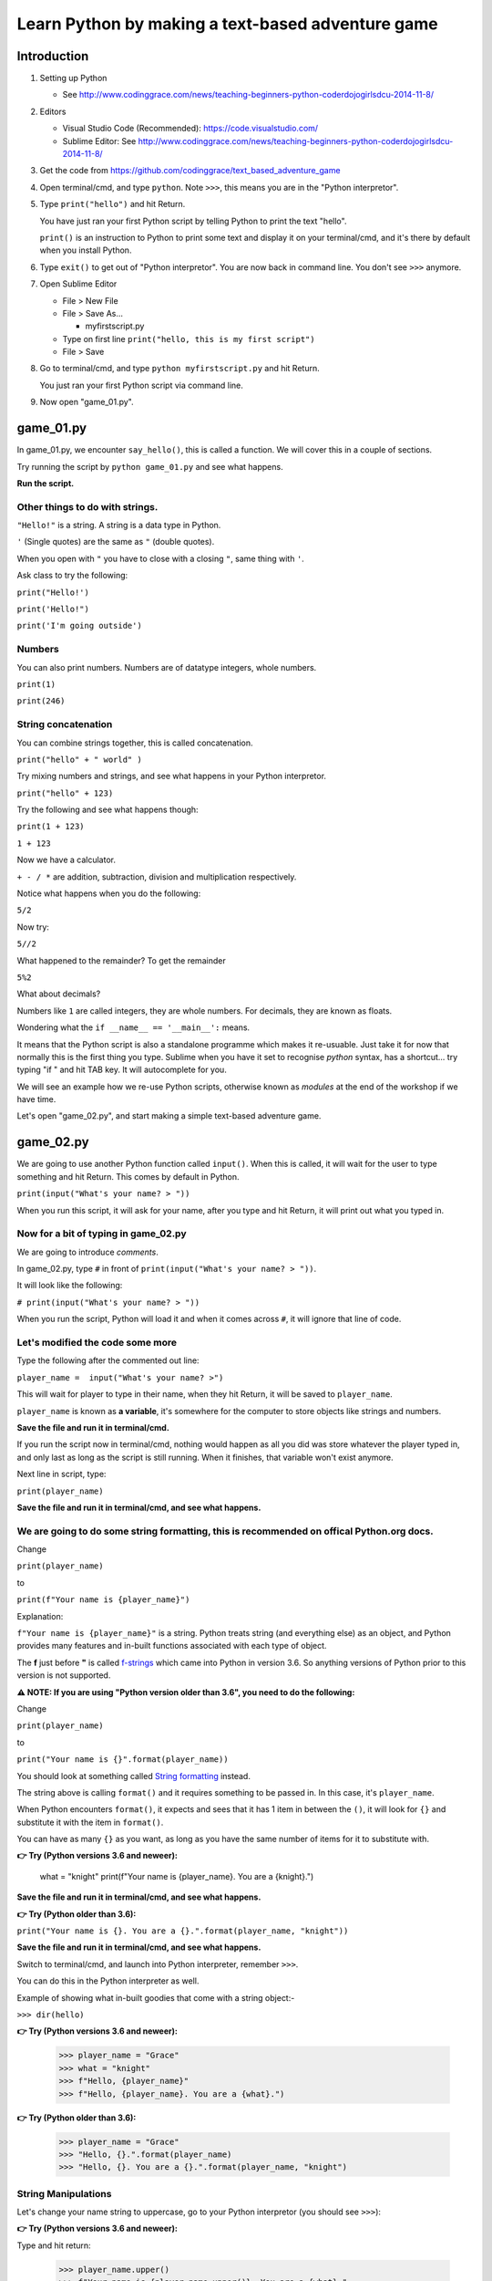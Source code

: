 .. _beginners-python-text-based-adventure:

==================================================
Learn Python by making a text-based adventure game
==================================================

Introduction
------------

1. Setting up Python

   -  See
      http://www.codinggrace.com/news/teaching-beginners-python-coderdojogirlsdcu-2014-11-8/

2. Editors

   - Visual Studio Code (Recommended): https://code.visualstudio.com/
   - Sublime Editor: See http://www.codinggrace.com/news/teaching-beginners-python-coderdojogirlsdcu-2014-11-8/

3. Get the code from https://github.com/codinggrace/text_based_adventure_game

4. Open terminal/cmd, and type ``python``. Note ``>>>``, this means you
   are in the "Python interpretor".

5. Type ``print("hello")`` and hit Return.

   You have just ran your first Python script by telling Python to print
   the text "hello".

   ``print()`` is an instruction to Python to print some text and
   display it on your terminal/cmd, and it's there by default when you
   install Python.

6. Type ``exit()`` to get out of "Python interpretor". You are now back
   in command line. You don't see ``>>>`` anymore.

7. Open Sublime Editor

   -  File > New File
   -  File > Save As...

      -  myfirstscript.py

   -  Type on first line ``print("hello, this is my first script")``
   -  File > Save

8. Go to terminal/cmd, and type ``python myfirstscript.py`` and hit
   Return.

   You just ran your first Python script via command line.

9. Now open "game\_01.py".


game\_01.py
-----------

In game_01.py, we encounter ``say_hello()``, this is called a function. We will cover this in a couple of sections.

Try running the script by ``python game_01.py`` and see what happens.

**Run the script.**


Other things to do with strings.
~~~~~~~~~~~~~~~~~~~~~~~~~~~~~~~~

``"Hello!"`` is a string. A string is a data type in Python.

``'`` (Single quotes) are the same as ``"`` (double quotes).

When you open with ``"`` you have to close with a closing ``"``, same
thing with ``'``.

Ask class to try the following:

``print("Hello!')``

``print('Hello!")``

``print('I'm going outside')``

Numbers
~~~~~~~

You can also print numbers. Numbers are of datatype integers, whole numbers.

``print(1)``

``print(246)``


String concatenation
~~~~~~~~~~~~~~~~~~~~

You can combine strings together, this is called concatenation.

``print("hello" + " world" )``

Try mixing numbers and strings, and see what happens in your Python interpretor.

``print("hello" + 123)``

Try the following and see what happens though:

``print(1 + 123)``

``1 + 123``

Now we have a calculator.

``+ - / *`` are addition, subtraction, division and multiplication
respectively.

Notice what happens when you do the following:

``5/2``

Now try:

``5//2``

What happened to the remainder? To get the remainder

``5%2``

What about decimals?

Numbers like ``1`` are called integers, they are whole numbers. For
decimals, they are known as floats.

Wondering what the ``if __name__ == '__main__':`` means.

It means that the Python script is also a standalone programme which makes it re-usuable. Just take it for now that normally this is the first thing you type. Sublime when you have it set to recognise *python* syntax, has a shortcut... try typing "if " and hit TAB key. It will autocomplete for you.

We will see an example how we re-use Python scripts, otherwise known as *modules* at the end of the workshop if we have time. 

Let's open "game_02.py", and start making a simple text-based adventure game.


game\_02.py
-----------

We are going to use another Python function called ``input()``. When
this is called, it will wait for the user to type something and hit
Return. This comes by default in Python.

``print(input("What's your name? > "))``

When you run this script, it will ask for your name, after you type and
hit Return, it will print out what you typed in.

Now for a bit of typing in game\_02.py
~~~~~~~~~~~~~~~~~~~~~~~~~~~~~~~~~~~~~~

We are going to introduce *comments*.

In game\_02.py, type ``#`` in front of
``print(input("What's your name? > "))``.

It will look like the following:

``# print(input("What's your name? > "))``

When you run the script, Python will load it and when it comes across
``#``, it will ignore that line of code.

Let's modified the code some more
~~~~~~~~~~~~~~~~~~~~~~~~~~~~~~~~~

Type the following after the commented out line:

``player_name =  input("What's your name? >")``

This will wait for player to type in their name, when they hit Return,
it will be saved to ``player_name``.

``player_name`` is known as **a variable**, it's somewhere for the computer to store objects
like strings and numbers.

**Save the file and run it in terminal/cmd.**

If you run the script now in terminal/cmd, nothing would happen as all
you did was store whatever the player typed in, and only last as long as
the script is still running. When it finishes, that variable won't exist
anymore.

Next line in script, type:

``print(player_name)``

**Save the file and run it in terminal/cmd, and see what happens.**

We are going to do some string formatting, this is recommended on offical Python.org docs.
~~~~~~~~~~~~~~~~~~~~~~~~~~~~~~~~~~~~~~~~~~~~~~~~~~~~~~~~~~~~~~~~~~~~~~~~~~~~~~~~~~~~~~~~~~

Change

``print(player_name)``

to

``print(f"Your name is {player_name}")``

Explanation:

``f"Your name is {player_name}"`` is a string. Python treats string (and everything else) as an object, and Python provides many features and in-built
functions associated with each type of object.

The **f** just before **"** is called `f-strings <https://www.python.org/dev/peps/pep-0498/>`_ which came into Python in version 3.6. So anything versions of Python prior to this version is not supported.

**⚠️ NOTE: If you are using "Python version older than 3.6", you need to do the following:**

Change

``print(player_name)``

to

``print("Your name is {}".format(player_name))``

You should look at something called `String formatting <https://docs.python.org/3/library/string.html#format-examples>`_ instead.

The string above is calling ``format()`` and it requires something to be
passed in. In this case, it's ``player_name``.

When Python encounters ``format()``, it expects and sees that it has 1
item in between the ``()``, it will look for ``{}`` and substitute it
with the item in ``format()``.

You can have as many ``{}`` as you want, as long as you have the same
number of items for it to substitute with.

**👉 Try (Python versions 3.6 and neweer):**

   what = "knight"
   print(f"Your name is {player_name}. You are a {knight}.")


**Save the file and run it in terminal/cmd, and see what happens.**

**👉 Try (Python older than 3.6):**

``print("Your name is {}. You are a {}.".format(player_name, "knight"))``

**Save the file and run it in terminal/cmd, and see what happens.**



Switch to terminal/cmd, and launch into Python interpreter, remember ``>>>``.

You can do this in the Python interpreter as well.

Example of showing what in-built goodies that come with a string object:-

``>>> dir(hello)`` 

**👉 Try (Python versions 3.6 and neweer):**

    >>> player_name = "Grace"
    >>> what = "knight"
    >>> f"Hello, {player_name}"
    >>> f"Hello, {player_name}. You are a {what}.")

**👉 Try (Python older than 3.6):**

    >>> player_name = "Grace"
    >>> "Hello, {}.".format(player_name)
    >>> "Hello, {}. You are a {}.".format(player_name, "knight")

String Manipulations
~~~~~~~~~~~~~~~~~~~~
Let's change your name string to uppercase, go to your Python interpretor (you should see ``>>>``):

**👉 Try (Python versions 3.6 and neweer):**

Type and hit return:

    >>> player_name.upper()
    >>> f"Your name is {player_name.upper()}. You are a {what}."

**👉 Try (Python older than 3.6):**

Type and hit return:

    >>> player_name.upper()
    >>> "Your name is {}. You are a {}.".format(player_name.upper(), "knight")

Exit the Python interpreter by typing ``exit()`` and hitting RETURN.


Check **game\_02_comments.py** comments, has references to read up more about String Manipulations.

Functions
~~~~~~~~~
We mentioned *a function* earlier.

They are a name given to a routine which can return a value, and can be called many times. Functions will keep the script tidy.

To create a function, it begins with ``def`` followed by name of your function. 

It should start with alphabetical characters only, try adding a number in front of main() and run it again. You should be a syntax error.

**Save the file and run it in terminal/cmd, and see what happens.**

Remove the number in front of the function name.

**Save the file and run it in terminal/cmd, and see what happens.**

game\_03.py
-----------
Re-cap:

- main() to start the game
- Ask the player for their name, and print it out.

But we need to do something with the player.

**Run game\03.py**

**start_adventure()** will start our adventure in the game after getting player's name.

- Encounter 2 doors, red and blue.
- script will ask player to pick a door.

if statement
~~~~~~~~~~~~
The **if statement** is a data structure. We will see more data structures later.

For now, **if statements** are used for comparisons which is show with ``==``. In this instance, if the input by the player is:-

* *red*: Prints out the statement about the red door
* *blue*: Prints out the statement about the blue door
* Anything else that is NOT *red*/*blue*, it will print out a statement that you have to pick *red* or *blue* as an answer.

game\_04.py
-----------
Now we have a premise, let's add some more code. 

Find the line: ``if door_picked == "red":``. A function is created to call **red_door_room()**.

Find the line: ``elif door_picked == "blue":``. A function is created to call **blue_door_room()**.

Blue door
~~~~~~~~~
We just print out some statements to say that nothing happens.

Note the ``return`` call. This is an in-built Python function.

This ``return`` goes back to where it was called from, in this case, it's **start_adventure()** (line 34).

Red door
~~~~~~~~
When someone picks on the **red door**, we encounter a great red dragon. 

We ask the player what they want to do next with **raw_input()** and the input from the player is saved to a variable **next_move**.

The options are:

* Player types **flee**, they are back in the room with red and blue doors (previous room)
* Game Over.

Notice the **if statement**, it's different from **game\04.py**. We used **==** as comparisons, in this instance, we see if **flee** is in the text entered by the player.


**Run game\04.py**

[NOTE] Notice any problem with this method of checking if user typed **flee**? (Hint: try a word that has **flee** in it when you run the script.)

game\05.py
----------
In this script, create a function that can be called and passing in an argument. This is where you tell the player that they died giving a reason if they selected not to **flee**.

Following is a function with an argument passed in: ``you_died("It eats you. Well, that was tasty!")``

* you_died - **a function**
* Inside **()** in between double quotes - **a string**

you_died function
~~~~~~~~~~~~~~~~~
In the you_died() at the top, the string is passed to it and is assigned to a variable **why**.

You can use string formatting as before with the **why** variable.

``exit(0)`` - exit the program without errors

**exit()** is handy to end a program immediately.

**Run game\05.py**

game\_06.py
-----------
We will have a look at lists and see what happens in the **blue room**. In other languages, it can also be know as arrays.

Lists is basicially a list of items in sequential order. Can describe using the following image below:-

.. image:: list.png

In game\06.py, we have a treasure chest containing *diamonds, gold, silver, sword* and a sleeping guard in front of a door. We ask what the player wants to do next.

We set up the if statement to print out the two options.

* Prints out what's in the treasure chest
* Decide on checking out the guard and the door

We will do more with lists in the next part.

game\_07.py
-----------
We want to do something with the treasure chest. Not doing anything with the guard/door just yet.

We will be looking more at lists and introduce the for loop.

After asking the player what they want to do, the **if statement** is another way of matching with user input.

Re-cap, we used:

* ``if door_picked == "red":``
* ``if "flee" in next_move:``

Now we are matching to see if the string the player types is in the list of strings.

``if action.lower() in ["treasure", "chest", "left"]:``

Notice **lower()**, handy to change to lowercase and match it with given list of strings.

If it matches, we print treasure statement, or we head to the guard.

Go to line 37. ``if choice == "1":``. Remove the double quotes and save the script and run it.

Loops
~~~~~
The **for loop** is used to iterate through a given list. In this instance we are going through each item in the **treasure_chest** and do something with it in each loop. 

**treasure** is a temporary variable used in the loop.

In this instance, every time it loops, it prints out the **treasure** variable.

**Run game\07.py**

Let's open our Python interpretor (remember to see if >>> is there, if not, type ``python`` and hit return key).

Type (remember, when indenting, it's 4 spaces)::

    >>> treasure_chest = ["diamonds", "gold", "silver", "sword"]
    >>> for treasure in treasure_chest:
            print(treasure)

Lists
~~~~~

Remember, in almost all programming languages, everything starts at "0". Try getting the 2nd, 3rd and 4th item in the list.

Gets 1st item in the list: ``treasure_chest[0]``

First two items, this is called slicing: ``treasure_chest[0:2]``

We'll cover more about lists in the game\08.py.

game\_08.py
-----------
You are still in the Python interpretor. Run the following to get find out how many items are in a given list:-

>>> len(treasure_chest)

Let's run game\_08/py and see how it works.

Switch back to game\08.py in your editor, go to line 44 (approx):

``print("Take all {} treasure, press '1'".format(len(treasure_chest)))`` 

This looks pretty complicated, here's a way to break it down and understand what is happening. You start from the inside and work out. 

The statements are all nested in parenthesis/round brackets.

1. treasure_chest
2. len(treasure_chest)
3. format(len(treasure_chest)) -- this is a function, we know as it is preceded with ``.``, in this case, it's a string object ``"Take all {} treasure, press '1'"``.

You can find how many items in a list through your Python interpreter as well. Switch to terminal/cmd and make sure you are in the Python interpreter (i.e. you see ``>>>``)

    >>> treasure_chest = ["diamonds", "gold", "silver", "sword"]
    >>> len(treasure_chest)

Removing an item from the list
~~~~~~~~~~~~~~~~~~~~~~~~~~~~~~

``treasure_chest.remove("sword")``

You can remove an element from a list using ``remove``. Try the following in the Python interpretor:

    >>> l = ['a', 'b', 'c', 'd']
    >>> l.remove('a')
    >>> l
    ['b', 'c', 'd']

This is not as simple when looping through a list and trying to remove the items from the same list.
You will need to create a copy of the list, use the copy to loop around the items in the list, and 
remove the item you want from the original list.

Creating a copy of a list
~~~~~~~~~~~~~~~~~~~~~~~~~

    >>> temp_l = l[:]
    temp_l
    ['b', 'c', 'd']
    >>> l
    ['b', 'c', 'd']

    .. image:: list_copy.png

    >>> l.remove('c')

    .. image:: list_remove.png


``l`` and ``temp_l`` looks like they are the same, but they are different lists.

See what happens if you do the following:

    >>> a_list = ['x', 'y', 'z']
    >>> a_list2 = a_list

    .. image:: list_same.png

    >>> a_list2.remove('y')
    >>> a_list
    ['x', 'z']
    >>> a_list2
    ['x', 'z']

    .. image:: list_remove2.png


Let's add an item to the list, let's go back to our list ``l``:

    >>> l.append('e')
    >>> l
    ['b', 'c', 'd', 'e']

Back to our code, we want to put the old "crappy sword" into the chest, and keep the new shiney sword.
Go to line #68 for the code to add the "crappy sword" back into the treasure_chest:

``treasure_chest.append("crappy sword")``

.. image:: list_append.png


Escaping characters
~~~~~~~~~~~~~~~~~~~
Sometimes problems might occur when processing strings, open Python interpretor:

``"I said "Hello"."``

You should see a syntax error. 

Reason, when you open quotes, you should close with the quotes you opened with. In above example, it was closed but Python encountered more double quotes on the same line. To resolve this, you can do the following:

* Use single quotes: ``'I said "Hello".'``
* Escape the character: ``"I said \"Hello\""``

Try instead of ``\"``: \t, \n

See **game\_08_comments.py** for references to escaping characters.

More string manipulations
~~~~~~~~~~~~~~~~~~~~~~~~~
Handy tip for join strings in a list into one comma separated string.

Go to your Python interpretor::

   >>> treasure_chest = ["diamonds", "gold", "silver", "sword"]
   >>> ', '.join(treasure_chest)

Several things happening:-

* String ``', '`` calls join function and passes in the list treasure_chest. Returns a comma-separated string (and best thing, it doesn't insert the comma at the end of the string it created)

game\09.py
----------

This section, we will be looking at dictionaries and the while loop.

We will be focused on the ``guard()`` function. This will be called:-

* After checking treasure chest first
* Skip checking the treasure chest

Dealing with the guard

* Checking the guard and what the guard is doing.
* Sneak around the guard and escape to freedom.
* Attack the guard.

guard() function
~~~~~~~~~~~~~~~~

Set up our dictionary. It's made up of 

* a variable name, "actions_dict"
* followed by "="
* followed by this expression

  * "key":"value"

Just like a dictionary in real life, you have a word that you look up and find the value associated with it. In this game, 
the "key" will be an action we take, and the "value" will be the description of what that action is.

When the dictionary is loaded by Python, this is what it looks like:

.. image:: dict_01.png

When user types in **check** and hits return, it should print out the value from the dictionary: 

`"You see the guard is still sleeping, you need to get to that door on the right of him. What are you waiting for?"`

.. image:: dict_02.png

When user types in **sneak** and hits return, it should print out the value from the dictionary: 

`"You approach the guard, he's still sleeping. Reaching for the door, you open it slowly and slip out."`

followed by another string in the "if statement":

`"You just slipped through the door before the guard realised it."`

followed by another string after that:

`"You are now outside, home free! Huzzah!\n"`

If you remember, **\\n** is a "New Line" when it gets printed out.

And you should be "returned" back to the function that called **guard()** function: `blue_door_room()`. This **return** is important as it breaks out of the While loop which otherwise will keep looping forever and the game will not end.

Since nothing else needs to be done in function `blue_door_room()`, it goes back to `start_adventure()` function. As there's nothing else to do in `start_adventure()`, it returns back to `main()` function and exits the game as no more code is left to be executed.

Let's break this down and switch to Python interpretor, and type the following and hit return:

>>> actions_dict = {"check":"You see the guard"}

.. image:: dict_04.png

>>> action = actions_dict["check"]

.. image:: dict_05.png

NOTE: You don't rely on dictionaries to be ordered.

Try the following in the Python interpretor also and check the output of actions_dict:-

* get the keys

    >>> actions_dict.keys()

* get the values

    >>> actions_dict.values()

* sort the dictionary keys

    >>> sorted(actions_dict.keys())

* check if a key exists
  
    >>> "check" in actions_dict

* check if a key doesn't exist

    >>> "meow" in actions_dict

* delete an item from the dictionary

    >>> del actions_dict['check']

* create dictionary from a list of key-value pairs

    >>> more_actions_dict = dict([("run","go and run"),("panic","hide somewhere")])

* looping a dictionary

    >>> for k,v in more_actions_dict.iteritems():
            print(k,v)


While Loop
~~~~~~~~~~
WARNING: This is pretty dangerous to use, normally a *for loop* would handle most situations. If the *while loop* is not used properly, you might end up with an *infinite loop*. Which means the program will keep going until you force it to quit or when computer runs out of memory and crashes. To a user, it looks like it's crashed and not doing anything.

But it's good to know about it.

Back to the game... 
~~~~~~~~~~~~~~~~~~~
How does one escape a *while loop* when it runs?

* When a player dies, it calls **you_died()** and it **exits()** the program.
* When a player escapes through the door, you return to the previous function which called this function.
   * Question: What function called *guard()*? 

     Solution: *blue_door_room()*

In the *while loop*, we ask the player what they want to do, and actually give the two options: *run* or *door*

In the main() function
~~~~~~~~~~~~~~~~~~~~~~
After successfully escaping from the dungeon, we state that it's the end by printing it out.

And also thanking the player, its variable was set when **main()** was called.

game\_10.py
-----------
To clean up **main()** more, we can get the name of the player in a separate function and return something that can be saved to a variable called *player_name*.

But we are going to have a bit of cheeky fun.

We create an alternative name called *Rainbow Unicorn*.

We do the following:-

* Ask player if *Rainbow Unicorn* is their name?
   * If the answer is *yes*: assign *alt_name* to *name*
   * If the answer is *no*: *name* remains the same.
   * Gibberish: assign *alt_name* to *name*

*name* is returned back to the function that called it, **main()**.

Exercise:
~~~~~~~~~
**👉 Try (Python versions 3.6 and neweer):**

Find:

``print(f"Thanks for playing, {player_name.upper()}")``

Change *player_name* to *name*.

**Run the script**, see what happens.


**👉 Try (Older than Python versions 3.6):**

Find: 

``print("Thanks for playing, {}".format(player_name.upper()))``

Change *player_name* to *name*.

Once you made the changes above...

**▶️ Run the script**, see what happens.

*name* is local only to **get_player_name()**, and **main()** doesn't know it exists.

Before we wrap...

Re-usable modules
-----------------

* Open very first script you created: **myfirstscript.py**.
* We are going to modify it.

  * Type: ``from game_01 import say_hello`` on line 1.
  * Comment out the print statement, do you remember how?

    * Use ``#`` in front of the statement.

  * Next line, we will type ``say_hello()``
* Save the script.
* Go to your terminal/cmd and run the script: ``python myfirstscript.py``.

The output should just be ``Hello!``.


Finally
-------

Read some of the best practices when writing Python code:-

* http://legacy.python.org/dev/peps/pep-0008/
* Main thing is if you are using tabs, make sure it's 4-spaces, most editors will convert it (check preferences/settings).

Possible additions to the game:-

* add taunting the guard or talking
* sword fight with the guard, and keep track of health points (HP)
* puzzles like 1+2 during an encounter
* modifiy blue_door_room()'s if statement so it takes into account player typing "right" or "guard"
   * Hint: Add another elif before the else statement

If you have other ideas and want to share you game with us, send them on to contact@codinggrace.com.

So many if statements, this can be made simpler and easier to maintain by using Finite State Machine (FSM), You can find info about it, but it will mainly be touching object-orient programming, which is another lesson for another day.

------------

Credits
------- 

Helpful images for visualising Python, thanks to http://www.pythontutor.com.
